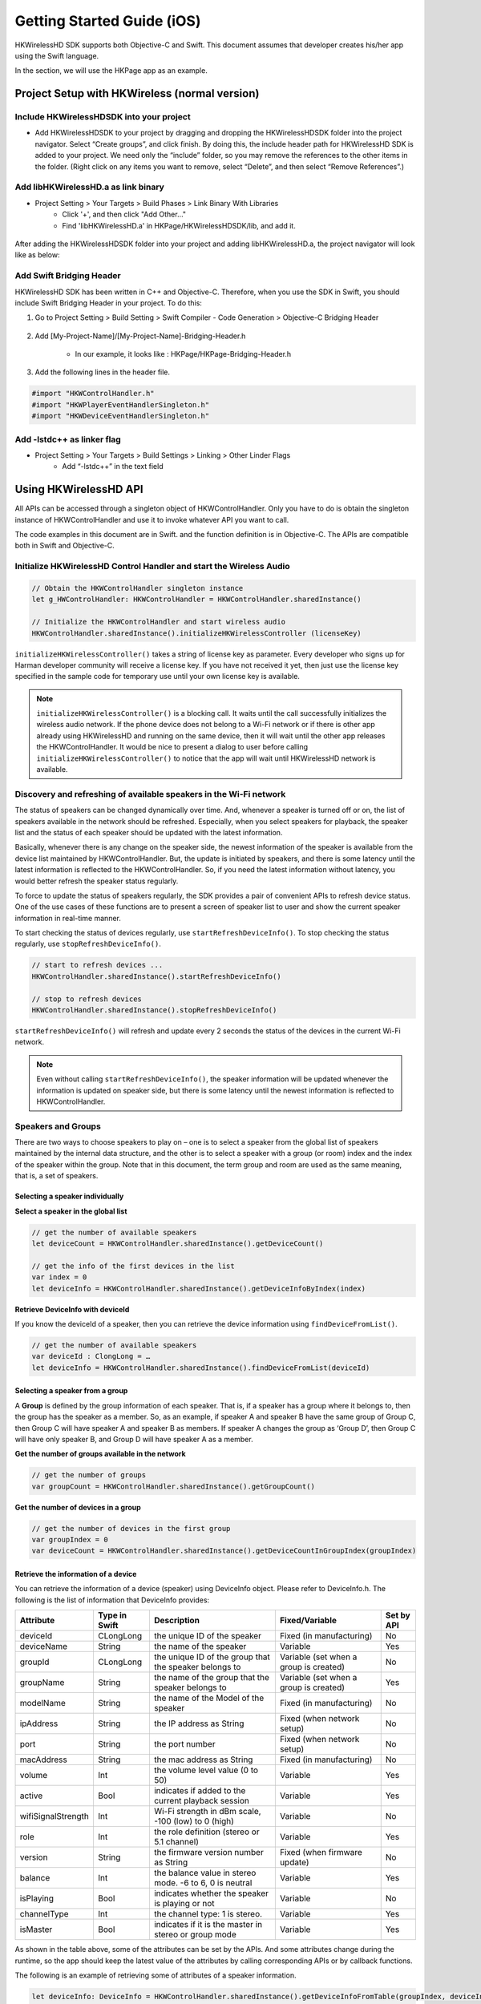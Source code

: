 Getting Started Guide (iOS)
===========================

HKWirelessHD SDK supports both Objective-C and Swift. This document assumes that developer creates his/her app using the Swift language.

In the section, we will use the HKPage app as an example.


Project Setup with HKWireless (normal version)
----------------------------------------------

Include HKWirelessHDSDK into your project
~~~~~~~~~~~~~~~~~~~~~~~~~~~~~~~~~~~~~~~~~

- Add HKWirelessHDSDK to your project by dragging and dropping the HKWirelessHDSDK folder into the project navigator. Select “Create groups”, and click finish. By doing this, the include header path for HKWirelessHD SDK is added to your project. We need only the “include” folder, so you may remove the references to the other items in the folder. (Right click on any items you want to remove, select “Delete”, and then select “Remove References”.)

Add libHKWirelessHD.a as link binary
~~~~~~~~~~~~~~~~~~~~~~~~~~~~~~~~~~~~

- Project Setting > Your Targets > Build Phases > Link Binary With Libraries 
	- Click '+', and then click "Add Other..."
	- Find 'libHKWirelessHD.a' in HKPage/HKWirelessHDSDK/lib, and add it.

.. figure:: img/getting-started-iOS/project-setting-1.png

After adding the HKWirelessHDSDK folder into your project and adding libHKWirelessHD.a, the project navigator will look like as below:

.. figure:: img/getting-started-iOS/project-setting-2.png

Add Swift Bridging Header
~~~~~~~~~~~~~~~~~~~~~~~~~

HKWirelessHD SDK has been written in C++ and Objective-C. Therefore, when you use the SDK in Swift, you should include Swift Bridging Header in your project. To do this:

1. Go to Project Setting > Build Setting > Swift Compiler - Code Generation > Objective-C Bridging Header

.. figure:: img/getting-started-iOS/project-setting-3.png

2. Add [My-Project-Name]/[My-Project-Name]-Bridging-Header.h

	- In our example, it looks like : HKPage/HKPage-Bridging-Header.h

3. Add the following lines in the header file.

.. code-block:: swift

	#import "HKWControlHandler.h"
	#import "HKWPlayerEventHandlerSingleton.h"
	#import "HKWDeviceEventHandlerSingleton.h"

Add -lstdc++ as linker flag
~~~~~~~~~~~~~~~~~~~~~~~~~~~

- Project Setting > Your Targets > Build Settings > Linking > Other Linder Flags
	- Add “-lstdc++” in the text field

.. figure:: img/getting-started-iOS/project-setting-4.png


Using HKWirelessHD API
----------------------

All APIs can be accessed through a singleton object of HKWControlHandler. Only you have to do is obtain the singleton instance of HKWControlHandler and use it to invoke whatever API you want to call.

The code examples in this document are in Swift. and the function definition is in Objective-C. The APIs are compatible both in Swift and Objective-C.

Initialize HKWirelessHD Control Handler and start the Wireless Audio
~~~~~~~~~~~~~~~~~~~~~~~~~~~~~~~~~~~~~~~~~~~~~~~~~~~~~~~~~~~~~~~~~~~~~~

.. code-block:: swift

	// Obtain the HKWControlHandler singleton instance
	let g_HWControlHandler: HKWControlHandler = HKWControlHandler.sharedInstance()

	// Initialize the HKWControlHandler and start wireless audio
	HKWControlHandler.sharedInstance().initializeHKWirelessController (licenseKey)

``initializeHKWirelessController()`` takes a string of license key as parameter. Every developer who signs up for Harman developer community will receive a license key. If you have not received it yet, then just use the license key specified in the sample code for temporary use until your own license key is available.

.. note:: 
	``initializeHKWirelessController()`` is a blocking call. It waits until the call successfully initializes the wireless audio network. If the phone device does not belong to a Wi-Fi network or if there is other app already using HKWirelessHD and running on the same device, then it will wait until the other app releases the HKWControlHandler. It would be nice to present a dialog to user before calling ``initializeHKWirelessController()`` to notice that the app will wait until HKWirelessHD network is available. 


Discovery and refreshing of available speakers in the Wi-Fi network
~~~~~~~~~~~~~~~~~~~~~~~~~~~~~~~~~~~~~~~~~~~~~~~~~~~~~~~~~~~~~~~~~~~~~

The status of speakers can be changed dynamically over time. And, whenever a speaker is turned off or on, the list of speakers available in the network should be refreshed. Especially, when you select speakers for playback, the speaker list and the status of each speaker should be updated with the latest information.

Basically, whenever there is any change on the speaker side, the newest information of the speaker is available from the device list maintained by HKWControlHandler. But, the update is initiated by speakers, and there is some latency until the latest information is reflected to the HKWControlHandler. So, if you need the latest information without latency, you would better refresh the speaker status regularly.

To force to update the status of speakers regularly, the SDK provides a pair of convenient APIs to refresh device status. One of the use cases of these functions are to present a screen of speaker list to user and show the current speaker information in real-time manner.

To start checking the status of devices regularly, use ``startRefreshDeviceInfo()``. To stop checking the status regularly, use ``stopRefreshDeviceInfo()``.

.. code-block:: swift

	// start to refresh devices ... 
	HKWControlHandler.sharedInstance().startRefreshDeviceInfo()
	
	// stop to refresh devices
	HKWControlHandler.sharedInstance().stopRefreshDeviceInfo()  

``startRefreshDeviceInfo()`` will refresh and update every 2 seconds the status of the devices in the current Wi-Fi network.

.. note:: 
	Even without calling ``startRefreshDeviceInfo()``, the speaker information will be updated whenever the information is updated on speaker side, but there is some latency until the newest information is reflected to HKWControlHandler.


Speakers and Groups
~~~~~~~~~~~~~~~~~~~

There are two ways to choose speakers to play on – one is to select a speaker from the global list of speakers maintained by the internal data structure, and the other is to select a speaker with a group (or room) index and the index of the speaker within the group. Note that in this document, the term group and room are used as the same meaning, that is, a set of speakers.

Selecting a speaker individually
^^^^^^^^^^^^^^^^^^^^^^^^^^^^^^^^^

**Select a speaker in the global list**

.. code-block:: swift

	// get the number of available speakers
	let deviceCount = HKWControlHandler.sharedInstance().getDeviceCount()
	
	// get the info of the first devices in the list
	var index = 0
	let deviceInfo = HKWControlHandler.sharedInstance().getDeviceInfoByIndex(index)

**Retrieve DeviceInfo with deviceId**

If you know the deviceId of a speaker, then you can retrieve the device information using ``findDeviceFromList()``.

.. code-block:: swift

	// get the number of available speakers
	var deviceId : ClongLong = …
	let deviceInfo = HKWControlHandler.sharedInstance().findDeviceFromList(deviceId)

Selecting a speaker from a group
^^^^^^^^^^^^^^^^^^^^^^^^^^^^^^^^^

A **Group** is defined by the group information of each speaker. That is, if a speaker has a group where it belongs to, then the group has the speaker as a member. So, as an example, if speaker A and speaker B have the same group of Group C, then Group C will have speaker A and speaker B as members. If speaker A changes the group as ‘Group D’, then Group C will have only speaker B, and Group D will have speaker A as a member.

**Get the number of groups available in the network**

.. code-block:: swift

	// get the number of groups
	var groupCount = HKWControlHandler.sharedInstance().getGroupCount()

**Get the number of devices in a group**

.. code-block:: swift

	// get the number of devices in the first group 
	var groupIndex = 0
	var deviceCount = HKWControlHandler.sharedInstance().getDeviceCountInGroupIndex(groupIndex)

Retrieve the information of a device
^^^^^^^^^^^^^^^^^^^^^^^^^^^^^^^^^^^^

You can retrieve the information of a device (speaker) using DeviceInfo object. Please refer to DeviceInfo.h. The following is the list of information that DeviceInfo provides:


================== ==============  ======================================================= ====================================== ============
Attribute          Type in Swift   Description                                             Fixed/Variable                         Set by API
================== ==============  ======================================================= ====================================== ============
deviceId           CLongLong       the unique ID of the speaker                            Fixed (in manufacturing)               No
deviceName         String          the name of the speaker                                 Variable                               Yes
groupId            CLongLong       the unique ID of the group that the speaker belongs to  Variable (set when a group is created) No
groupName          String          the name of the group that the speaker belongs to       Variable (set when a group is created) Yes
modelName          String          the name of the Model of the speaker                    Fixed (in manufacturing)               No
ipAddress          String          the IP address as String                                Fixed (when network setup)             No
port               String          the port number                                         Fixed (when network setup)             No
macAddress         String          the mac address as String                               Fixed (in manufacturing)               No
volume             Int             the volume level value (0 to 50)                        Variable                               Yes
active             Bool            indicates if added to the current playback session      Variable                               Yes
wifiSignalStrength Int             Wi-Fi strength in dBm scale, -100 (low) to 0 (high)     Variable                               No
role               Int             the role definition (stereo or 5.1 channel)             Variable                               Yes
version            String          the firmware version number as String                   Fixed (when firmware update)           No
balance            Int             the balance value in stereo mode. -6 to 6, 0 is neutral Variable                               Yes
isPlaying          Bool            indicates whether the speaker is playing or not         Variable                               No
channelType        Int             the channel type: 1 is stereo.                          Variable                               Yes
isMaster           Bool            indicates if it is the master in stereo or group mode   Variable                               Yes  
================== ==============  ======================================================= ====================================== ============

As shown in the table above, some of the attributes can be set by the APIs. And some attributes change during the runtime, so the app should keep the latest value of the attributes by calling corresponding APIs or by callback functions.

The following is an example of retrieving some of attributes of a speaker information.

.. code-block:: swift
	
	let deviceInfo: DeviceInfo = HKWControlHandler.sharedInstance().getDeviceInfoFromTable(groupIndex, deviceIndex:deviceIndex)
	
	println("deviceName: \(deviceInfo.deviceName")
	println("groupName: \(deviceInfo.groupName")
	println("volume: \(deviceInfo.volume")
	println("deviceId: \(deviceInfo.deviceId")
	println("deviceActive: \(deviceInfo.active")
	println("deviceModel: \(deviceInfo.modelName")
	...

Change speaker name and group name
^^^^^^^^^^^^^^^^^^^^^^^^^^^^^^^^^^^

**Change speaker name**

Use ``setDeviceName()`` to change the speaker name. Note that you cannot set the device name by setting “deviceName” property value directly. The property is read-only.

